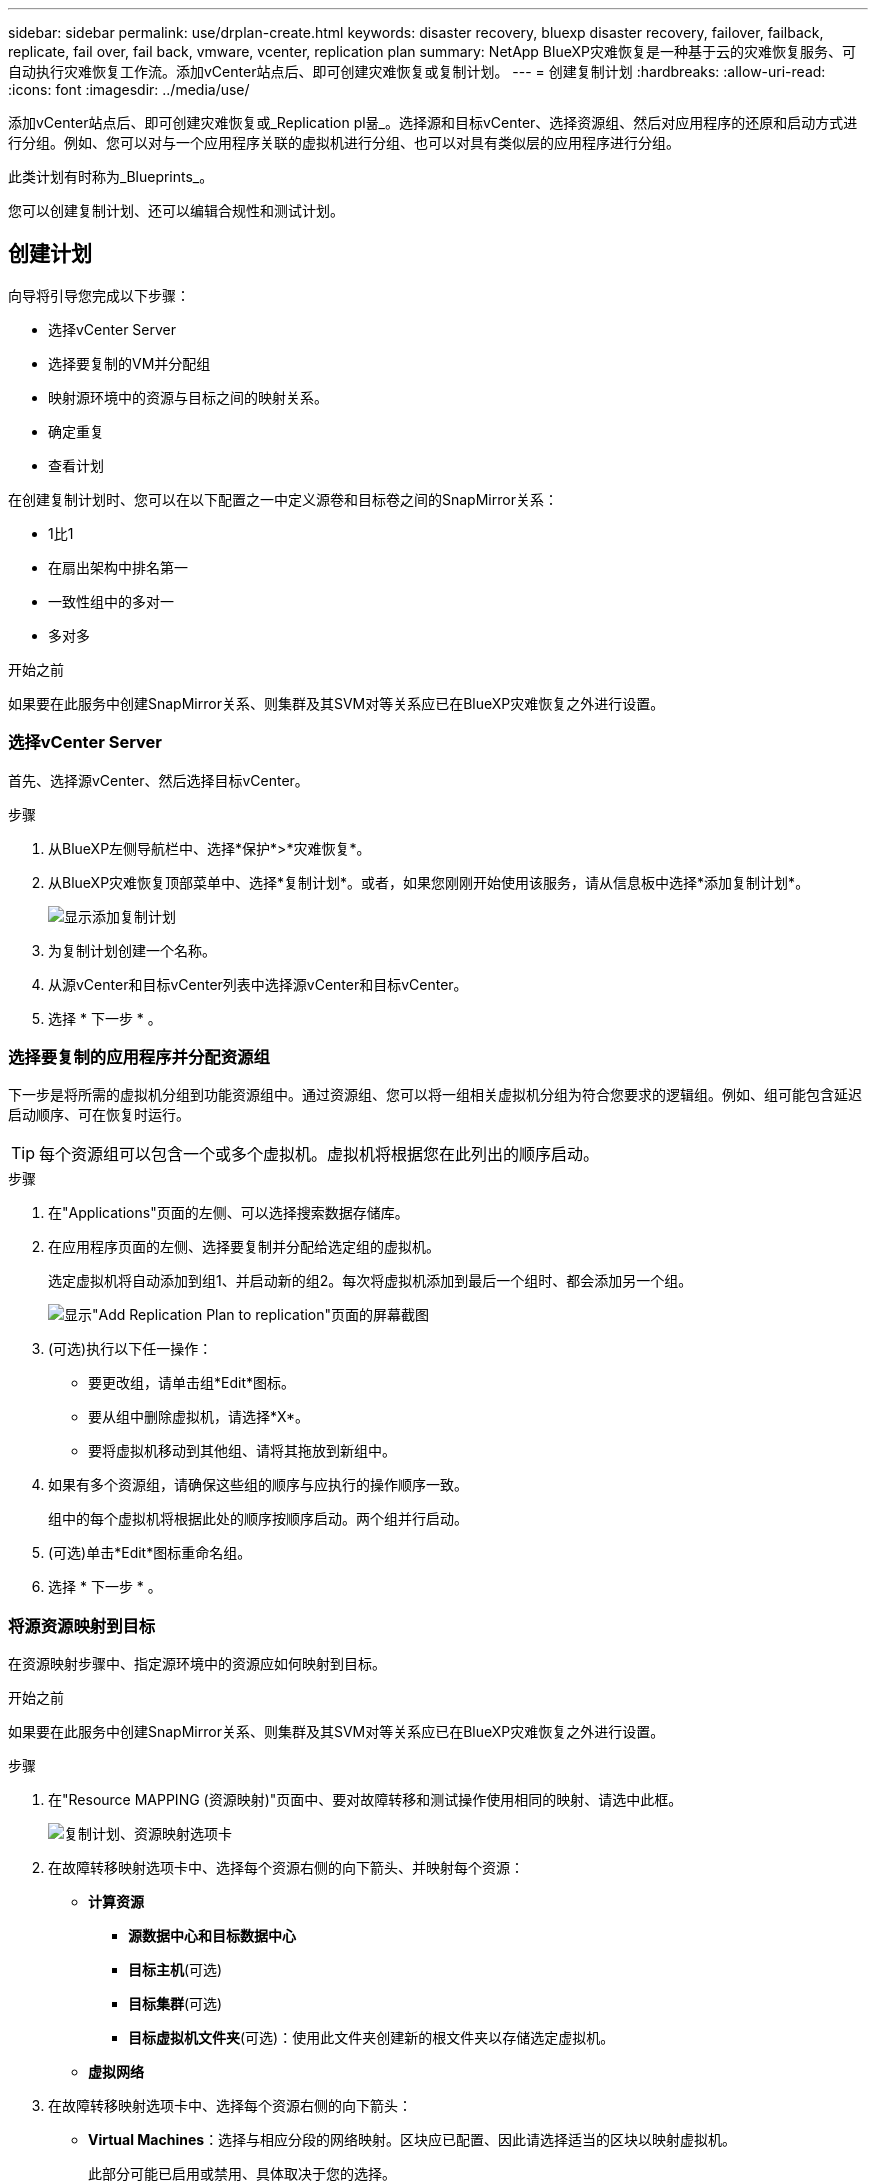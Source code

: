 ---
sidebar: sidebar 
permalink: use/drplan-create.html 
keywords: disaster recovery, bluexp disaster recovery, failover, failback, replicate, fail over, fail back, vmware, vcenter, replication plan 
summary: NetApp BlueXP灾难恢复是一种基于云的灾难恢复服务、可自动执行灾难恢复工作流。添加vCenter站点后、即可创建灾难恢复或复制计划。 
---
= 创建复制计划
:hardbreaks:
:allow-uri-read: 
:icons: font
:imagesdir: ../media/use/


[role="lead"]
添加vCenter站点后、即可创建灾难恢复或_Replication pl뮮_。选择源和目标vCenter、选择资源组、然后对应用程序的还原和启动方式进行分组。例如、您可以对与一个应用程序关联的虚拟机进行分组、也可以对具有类似层的应用程序进行分组。

此类计划有时称为_Blueprints_。

您可以创建复制计划、还可以编辑合规性和测试计划。



== 创建计划

向导将引导您完成以下步骤：

* 选择vCenter Server
* 选择要复制的VM并分配组
* 映射源环境中的资源与目标之间的映射关系。
* 确定重复
* 查看计划


在创建复制计划时、您可以在以下配置之一中定义源卷和目标卷之间的SnapMirror关系：

* 1比1
* 在扇出架构中排名第一
* 一致性组中的多对一
* 多对多


.开始之前
如果要在此服务中创建SnapMirror关系、则集群及其SVM对等关系应已在BlueXP灾难恢复之外进行设置。



=== 选择vCenter Server

首先、选择源vCenter、然后选择目标vCenter。

.步骤
. 从BlueXP左侧导航栏中、选择*保护*>*灾难恢复*。
. 从BlueXP灾难恢复顶部菜单中、选择*复制计划*。或者，如果您刚刚开始使用该服务，请从信息板中选择*添加复制计划*。
+
image:dr-plan-create-name.png["显示添加复制计划"]

. 为复制计划创建一个名称。
. 从源vCenter和目标vCenter列表中选择源vCenter和目标vCenter。
. 选择 * 下一步 * 。




=== 选择要复制的应用程序并分配资源组

下一步是将所需的虚拟机分组到功能资源组中。通过资源组、您可以将一组相关虚拟机分组为符合您要求的逻辑组。例如、组可能包含延迟启动顺序、可在恢复时运行。


TIP: 每个资源组可以包含一个或多个虚拟机。虚拟机将根据您在此列出的顺序启动。

.步骤
. 在"Applications"页面的左侧、可以选择搜索数据存储库。
. 在应用程序页面的左侧、选择要复制并分配给选定组的虚拟机。
+
选定虚拟机将自动添加到组1、并启动新的组2。每次将虚拟机添加到最后一个组时、都会添加另一个组。

+
image:dr-plan-create-apps-vms3.png["显示\"Add Replication Plan  to replication\"页面的屏幕截图"]

. (可选)执行以下任一操作：
+
** 要更改组，请单击组*Edit*图标。
** 要从组中删除虚拟机，请选择*X*。
** 要将虚拟机移动到其他组、请将其拖放到新组中。


. 如果有多个资源组，请确保这些组的顺序与应执行的操作顺序一致。
+
组中的每个虚拟机将根据此处的顺序按顺序启动。两个组并行启动。

. (可选)单击*Edit*图标重命名组。
. 选择 * 下一步 * 。




=== 将源资源映射到目标

在资源映射步骤中、指定源环境中的资源应如何映射到目标。

.开始之前
如果要在此服务中创建SnapMirror关系、则集群及其SVM对等关系应已在BlueXP灾难恢复之外进行设置。

.步骤
. 在"Resource MAPPING (资源映射)"页面中、要对故障转移和测试操作使用相同的映射、请选中此框。
+
image:dr-plan-resource-mapping.png["复制计划、资源映射选项卡"]

. 在故障转移映射选项卡中、选择每个资源右侧的向下箭头、并映射每个资源：
+
** *计算资源*
+
*** *源数据中心和目标数据中心*
*** *目标主机*(可选)
*** *目标集群*(可选)
*** *目标虚拟机文件夹*(可选)：使用此文件夹创建新的根文件夹以存储选定虚拟机。


** *虚拟网络*


. 在故障转移映射选项卡中、选择每个资源右侧的向下箭头：
+
** *Virtual Machines*：选择与相应分段的网络映射。区块应已配置、因此请选择适当的区块以映射虚拟机。
+
此部分可能已启用或禁用、具体取决于您的选择。

+
SnapMirror处于卷级别。因此、所有虚拟机都会复制到复制目标。确保选择属于数据存储库的所有虚拟机。如果未选中它们、则仅处理属于复制计划一部分的虚拟机。

+
*** *VM CPU和RAM*：在虚拟机详细信息下，您可以选择调整VM CPU和RAM参数的大小。
*** *引导顺序延迟*：此外，您还可以修改资源组中所有选定虚拟机的引导顺序。默认情况下、系统会使用在选择资源组期间选择的引导顺序；但是、您可以在此阶段进行更改。
*** *DHCP或静态IP*：在复制计划的虚拟机部分中映射源位置和目标位置之间的网络时、BlueXP灾难恢复提供两个选项：DHCP或静态IP。对于静态IP、请配置子网、网关和DNS服务器。此外、输入虚拟机的凭据。
+
**** *DHCP*：如果选择此选项，则只需提供VM的凭据。
**** *静态IP*：您可以从源虚拟机中选择相同或不同的信息。如果选择与源相同的、则无需输入凭据。另一方面、如果您选择使用与源不同的信息、则可以提供凭据、VM的IP地址、子网掩码、DNS和网关信息。应在全局级别或每个VM级别提供VM子操作系统凭据。
+
image:dr-plan-create-mapping-vms.png["显示添加复制计划"]

+
在将大型环境恢复到较小的目标集群时、或者在无需配置一对一物理VMware基础架构的情况下执行灾难恢复测试时、这一点非常有用。





** *应用程序一致的副本*：指示是否创建应用程序一致的Snapshot副本。该服务将使应用程序处于静修状态、然后创建Snapshot以获得一致的应用程序状态。
** *数据存储库*：根据所选虚拟机、系统会自动选择数据存储库映射。
+
此部分可能已启用或禁用、具体取决于您的选择。

+
*** *RPO *：输入恢复点目标(RPO)以指示要恢复的数据量(以时间为单位)。例如、如果您输入60分钟的RPO、则恢复过程中的数据必须始终不超过60分钟。如果发生灾难、您最多可以丢失60分钟的数据。此外、还可以输入要为所有数据存储库保留的Snapshot副本数。
*** *SnapMirror关系*：如果卷已建立SnapMirror关系、则可以选择相应的源数据存储库和目标数据存储库。如果您选择的卷没有SnapMirror关系、则可以通过选择工作环境及其对等SVM来创建一个。
+

NOTE: 如果要在此服务中创建SnapMirror关系、则集群及其SVM对等关系应已在BlueXP灾难恢复之外进行设置。



** *一致性组*：创建复制计划时、可以包括来自不同卷和不同SVM的VM。BlueXP灾难恢复创建一致性组快照。
+
*** 如果指定了恢复点目标(RPO)、则该服务将根据RPO计划主备份并更新二级目标。
*** 如果VM来自同一个卷和同一个SVM、则该服务将执行标准ONTAP快照并更新二级目标。
*** 如果VM来自不同的卷和同一个SVM、则该服务会创建一个一致性组Snapshot、其中包括所有卷并更新二级目标。
*** 如果VM来自不同的卷和不同的SVM、则该服务会通过将所有卷包含在相同或不同集群中来执行一致性组开始阶段和提交阶段Snapshot、并更新二级目标。
*** 在故障转移期间、您可以选择任何Snapshot。如果您选择最新Snapshot、该服务将创建按需备份、更新目标、并使用该Snapshot进行故障转移。




. 要为测试环境设置不同的映射，请取消选中该框并选择*Test Mappings *选项卡。像以往一样浏览每个选项卡、但这次是针对测试环境。
+
在测试映射选项卡上、虚拟机和存储库映射处于禁用状态。

+

TIP: 您可以稍后测试整个计划。现在、您要为测试环境设置映射。





=== 确定重复情况

选择是要将数据迁移(一次性移动)到另一个目标还是以SnapMirror频率复制数据。

如果要复制数据、请确定镜像数据的频率。

.步骤
. 在重复页面中，选择*Migrate*或*Copate*。
+
** *迁移*：选择此项可将应用程序移动到目标位置。
** *复制*：在重复复制中、使目标副本与源副本中的更改保持最新。


+
image:dr-plan-create-recurrence.png["显示添加复制计划和重复项的屏幕截图"]

. 选择 * 下一步 * 。




=== 确认复制计划

最后、花几分钟时间确认复制计划。


TIP: 您可以稍后禁用或删除复制计划。

.步骤
. 查看每个选项卡中的信息：计划详细信息、故障转移映射、VM。
. 选择*添加计划*。
+
该计划将添加到计划列表中。





== 编辑计划以测试合规性并确保故障转移测试正常运行

您可能需要设置计划来测试合规性和故障转移测试、以确保这些测试在您需要时能够正常工作。

* *合规性时间影响*：创建复制计划时，服务会默认创建合规性计划。默认合规时间为30分钟。要更改此时间、您可以使用编辑复制计划中的计划。
* *测试故障转移影响*：您可以根据需要或按计划测试故障转移过程。这样、您就可以测试虚拟机向复制计划中指定的目标进行故障转移的情况。
+
测试故障转移会创建FlexClone卷、挂载数据存储库并移动该数据存储库上的工作负载。测试故障转移操作不会影响生产工作负载、测试站点上使用的SnapMirror关系以及必须继续正常运行的受保护工作负载。



根据该计划、故障转移测试将运行、并确保工作负载移动到复制计划指定的目标。

.步骤
. 从BlueXP灾难恢复顶部菜单中、选择*复制计划*。
+
image:dr-plan-list.png["显示复制计划列表的屏幕截图"]

. 选择*操作* image:icon-horizontal-dots.png["水平点操作菜单"] 图标并选择*编辑计划*。
. 输入希望BlueXP灾难恢复检查测试合规性的频率(以分钟为单位)。
. 要检查故障转移测试是否运行正常，请选中*按每月计划运行故障转移*。
+
.. 选择要运行这些测试的日期和时间。
.. 以yyy-mm-dd格式输入要开始测试的日期。
+
image:dr-plan-schedule-edit.png["屏幕截图、显示可在其中编辑计划的位置"]



. 要在故障转移测试完成后清理测试环境，请选中*测试故障转移后自动清理*。
+

NOTE: 此过程会从测试位置注销临时VM、删除已创建的FlexClone卷并卸载临时数据存储库。

. 选择 * 保存 * 。

